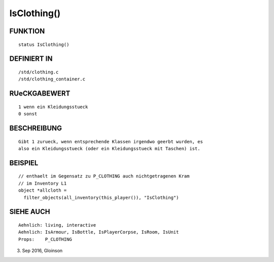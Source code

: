 IsClothing()
============

FUNKTION
--------
::

    status IsClothing()

DEFINIERT IN
------------
::

    /std/clothing.c
    /std/clothing_container.c

RUeCKGABEWERT
-------------
::

    1 wenn ein Kleidungsstueck
    0 sonst

BESCHREIBUNG
------------
::

    Gibt 1 zurueck, wenn entsprechende Klassen irgendwo geerbt wurden, es
    also ein Kleidungsstueck (oder ein Kleidungsstueck mit Taschen) ist.

BEISPIEL
--------
::

    // enthaelt im Gegensatz zu P_CLOTHING auch nichtgetragenen Kram
    // im Inventory L1
    object *allcloth =
      filter_objects(all_inventory(this_player()), "IsClothing")

SIEHE AUCH
----------
::

    Aehnlich: living, interactive
    Aehnlich: IsArmour, IsBottle, IsPlayerCorpse, IsRoom, IsUnit
    Props:    P_CLOTHING

3. Sep 2016, Gloinson

